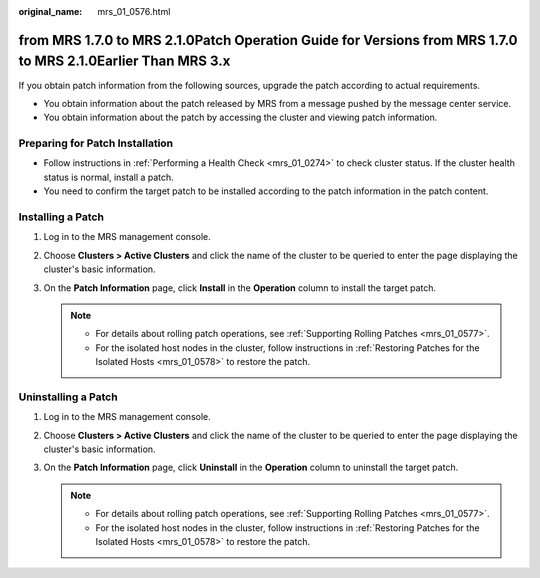 :original_name: mrs_01_0576.html

.. _mrs_01_0576:

from MRS 1.7.0 to MRS 2.1.0Patch Operation Guide for Versions from MRS 1.7.0 to MRS 2.1.0Earlier Than MRS 3.x
=============================================================================================================

If you obtain patch information from the following sources, upgrade the patch according to actual requirements.

-  You obtain information about the patch released by MRS from a message pushed by the message center service.
-  You obtain information about the patch by accessing the cluster and viewing patch information.

Preparing for Patch Installation
--------------------------------

-  Follow instructions in :ref:`Performing a Health Check <mrs_01_0274>` to check cluster status. If the cluster health status is normal, install a patch.
-  You need to confirm the target patch to be installed according to the patch information in the patch content.

Installing a Patch
------------------

#. Log in to the MRS management console.
#. Choose **Clusters > Active Clusters** and click the name of the cluster to be queried to enter the page displaying the cluster's basic information.
#. On the **Patch Information** page, click **Install** in the **Operation** column to install the target patch.

   .. note::

      -  For details about rolling patch operations, see :ref:`Supporting Rolling Patches <mrs_01_0577>`.
      -  For the isolated host nodes in the cluster, follow instructions in :ref:`Restoring Patches for the Isolated Hosts <mrs_01_0578>` to restore the patch.

Uninstalling a Patch
--------------------

#. Log in to the MRS management console.
#. Choose **Clusters > Active Clusters** and click the name of the cluster to be queried to enter the page displaying the cluster's basic information.
#. On the **Patch Information** page, click **Uninstall** in the **Operation** column to uninstall the target patch.

   .. note::

      -  For details about rolling patch operations, see :ref:`Supporting Rolling Patches <mrs_01_0577>`.
      -  For the isolated host nodes in the cluster, follow instructions in :ref:`Restoring Patches for the Isolated Hosts <mrs_01_0578>` to restore the patch.
